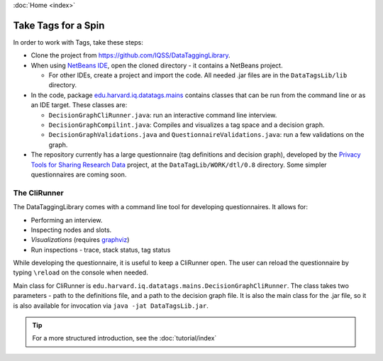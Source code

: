 :doc:`Home <index>`

Take Tags for a Spin
======================

In order to work with Tags, take these steps:

* Clone the project from https://github.com/IQSS/DataTaggingLibrary.
* When using `NetBeans IDE`_, open the cloned directory - it contains a NetBeans project.

  *  For other IDEs, create a project and import the code. All needed .jar files are in the ``DataTagsLib/lib`` directory.

* In the code, package `edu.harvard.iq.datatags.mains`_ contains classes that can be run from the command line or as an IDE target. These classes are:

  * ``DecisionGraphCliRunner.java``: run an interactive command line interview.
  * ``DecisionGraphCompilint.java``: Compiles and visualizes a tag space and a decision graph.
  * ``DecisionGraphValidations.java`` and ``QuestionnaireValidations.java``: run a few validations on the graph.

* The repository currently has a large questionnaire (tag definitions and decision graph), developed by the `Privacy Tools for Sharing Research Data`_ project, at the ``DataTagLib/WORK/dtl/0.8`` directory. Some simpler questionnaires are coming soon.

.. _NetBeans IDE: http://www.netbeans.org
.. _edu.harvard.iq.datatags.mains: https://github.com/IQSS/DataTaggingLibrary/tree/master/DataTagsLib/src/edu/harvard/iq/datatags/mains
.. _Privacy Tools for Sharing Research Data: http://http://privacytools.seas.harvard.edu


The CliRunner
-----------------------

.. image:: /img/CliRunner.png
   :align: center

The DataTaggingLibrary comes with a command line tool for developing questionnaires. It allows for:

* Performing an interview.
* Inspecting nodes and slots.
* *Visualizations* (requires `graphviz`_)
* Run inspections - trace, stack status, tag status

.. _graphviz: http://www.graphviz.org

While developing the questionnaire, it is useful to keep a CliRunner open. The user can reload the
questionnaire by typing ``\reload`` on the console when needed.

Main class for CliRunner is ``edu.harvard.iq.datatags.mains.DecisionGraphCliRunner``. The class takes two parameters - path to the definitions file, and a path to the decision graph file. It is also the main class for the .jar file, so it is also available for invocation via ``java -jat DataTagsLib.jar``.

.. tip :: For a more structured introduction, see the :doc:`tutorial/index`
